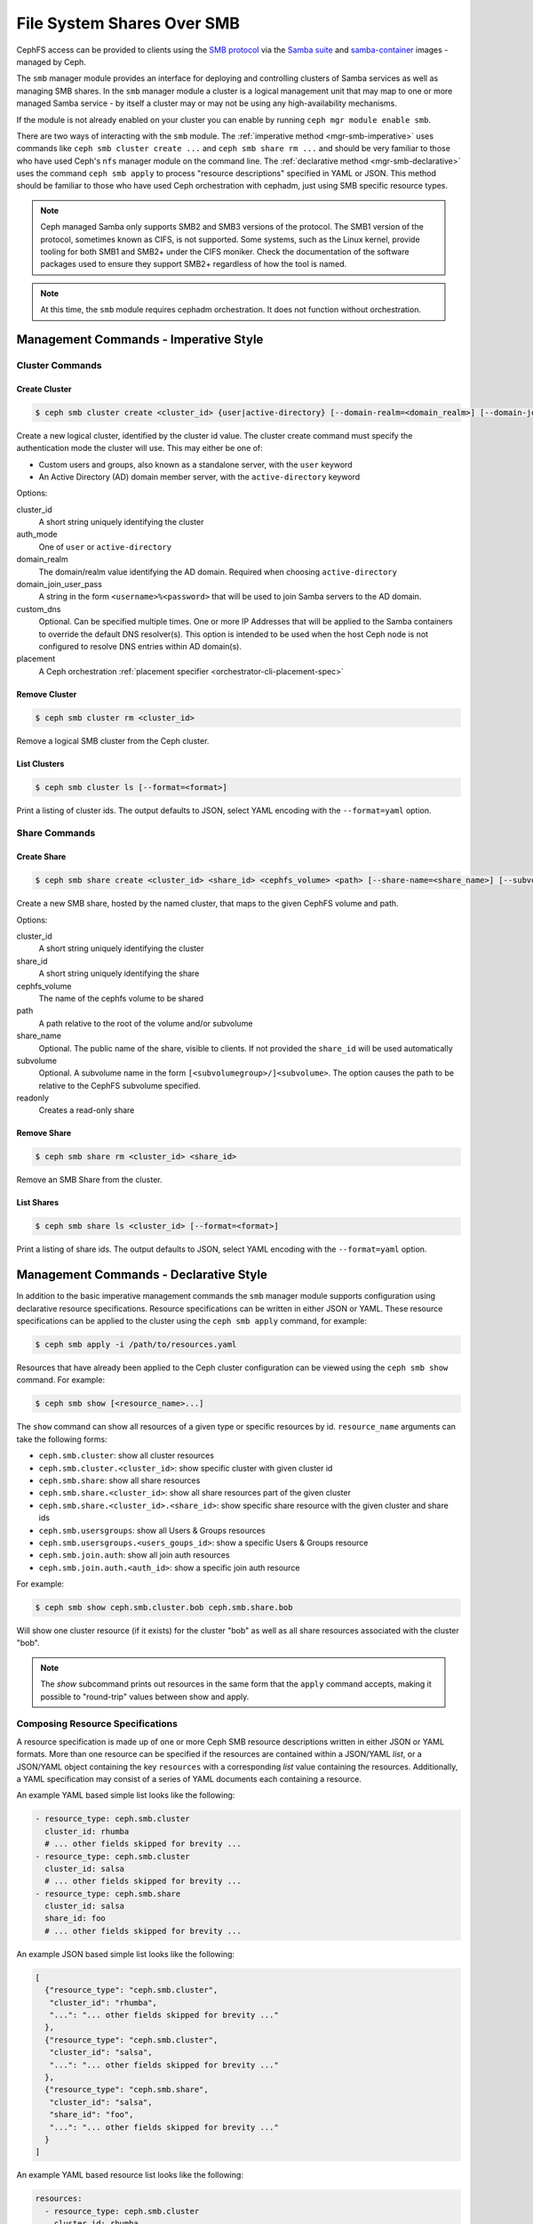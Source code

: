 .. _mgr-smb:

=============================
File System Shares Over SMB
=============================

CephFS access can be provided to clients using the `SMB protocol`_ via the
`Samba suite`_ and `samba-container`_ images - managed by Ceph.

The ``smb`` manager module provides an interface for deploying and controlling
clusters of Samba services as well as managing SMB shares. In the ``smb``
manager module a cluster is a logical management unit that may map to one or
more managed Samba service - by itself a cluster may or may not be using any
high-availability mechanisms.

If the module is not already enabled on your cluster you can enable by running
``ceph mgr module enable smb``.

There are two ways of interacting with the ``smb`` module. The :ref:`imperative
method <mgr-smb-imperative>` uses commands like ``ceph smb cluster create ...``
and ``ceph smb share rm ...`` and should be very familiar to those who have
used Ceph's ``nfs`` manager module on the command line. The :ref:`declarative
method <mgr-smb-declarative>` uses the command ``ceph smb apply`` to process
"resource descriptions" specified in YAML or JSON. This method should be
familiar to those who have used Ceph orchestration with cephadm, just using SMB
specific resource types.

.. note::
   Ceph managed Samba only supports SMB2 and SMB3 versions of the protocol.
   The SMB1 version of the protocol, sometimes known as CIFS, is not supported.
   Some systems, such as the Linux kernel, provide tooling for both SMB1 and SMB2+
   under the CIFS moniker. Check the documentation of the software packages used
   to ensure they support SMB2+ regardless of how the tool is named.

.. note::
   At this time, the ``smb`` module requires cephadm orchestration. It
   does not function without orchestration.

.. _SMB protocol: https://en.wikipedia.org/wiki/Server_Message_Block

.. _Samba suite: https://samba.org

.. _samba-container: https://github.com/samba-in-kubernetes/samba-container

.. _mgr-smb-imperative:

Management Commands - Imperative Style
======================================

Cluster Commands
----------------

Create Cluster
++++++++++++++

.. code:: bash

    $ ceph smb cluster create <cluster_id> {user|active-directory} [--domain-realm=<domain_realm>] [--domain-join-user-pass=<domain_join_user_pass>] [--custom-dns=<custom_dns>] [--placement=<placement>]

Create a new logical cluster, identified by the cluster id value. The cluster
create command must specify the authentication mode the cluster will use. This
may either be one of:

- Custom users and groups, also known as a standalone server, with the ``user``
  keyword
- An Active Directory (AD) domain member server, with the ``active-directory``
  keyword

Options:

cluster_id
    A short string uniquely identifying the cluster
auth_mode
    One of ``user`` or ``active-directory``
domain_realm
    The domain/realm value identifying the AD domain. Required when choosing
    ``active-directory``
domain_join_user_pass
    A string in the form ``<username>%<password>`` that will be used to join
    Samba servers to the AD domain.
custom_dns
    Optional. Can be specified multiple times. One or more IP Addresses that
    will be applied to the Samba containers to override the default DNS
    resolver(s). This option is intended to be used when the host Ceph node is
    not configured to resolve DNS entries within AD domain(s).
placement
    A Ceph orchestration :ref:`placement specifier <orchestrator-cli-placement-spec>`

Remove Cluster
++++++++++++++

.. code:: bash

    $ ceph smb cluster rm <cluster_id>

Remove a logical SMB cluster from the Ceph cluster.

List Clusters
++++++++++++++

.. code:: bash

    $ ceph smb cluster ls [--format=<format>]

Print a listing of cluster ids. The output defaults to JSON, select YAML
encoding with the ``--format=yaml`` option.


Share Commands
--------------

Create Share
++++++++++++

.. code:: bash

    $ ceph smb share create <cluster_id> <share_id> <cephfs_volume> <path> [--share-name=<share_name>] [--subvolume=<subvolume>] [--readonly]

Create a new SMB share, hosted by the named cluster, that maps to the given
CephFS volume and path.

Options:

cluster_id
    A short string uniquely identifying the cluster
share_id
    A short string uniquely identifying the share
cephfs_volume
    The name of the cephfs volume to be shared
path
    A path relative to the root of the volume and/or subvolume
share_name
    Optional. The public name of the share, visible to clients. If not provided
    the ``share_id`` will be used automatically
subvolume
    Optional. A subvolume name in the form ``[<subvolumegroup>/]<subvolume>``.
    The option causes the path to be relative to the CephFS subvolume
    specified.
readonly
    Creates a read-only share

Remove Share
++++++++++++

.. code:: bash

    $ ceph smb share rm <cluster_id> <share_id>

Remove an SMB Share from the cluster.


List Shares
+++++++++++

.. code:: bash

    $ ceph smb share ls <cluster_id> [--format=<format>]

Print a listing of share ids. The output defaults to JSON, select YAML
encoding with the ``--format=yaml`` option.

.. _mgr-smb-declarative:

Management Commands - Declarative Style
=======================================

In addition to the basic imperative management commands the ``smb`` manager
module supports configuration using declarative resource specifications.
Resource specifications can be written in either JSON or YAML. These resource
specifications can be applied to the cluster using the ``ceph smb apply``
command, for example:

.. code:: bash

    $ ceph smb apply -i /path/to/resources.yaml

Resources that have already been applied to the Ceph cluster configuration can
be viewed using the ``ceph smb show`` command. For example:

.. code:: bash

    $ ceph smb show [<resource_name>...]

The ``show`` command can show all resources of a given type or specific
resources by id. ``resource_name`` arguments can take the following forms:

- ``ceph.smb.cluster``: show all cluster resources
- ``ceph.smb.cluster.<cluster_id>``: show specific cluster with given cluster id
- ``ceph.smb.share``: show all share resources
- ``ceph.smb.share.<cluster_id>``: show all share resources part of the given
  cluster
- ``ceph.smb.share.<cluster_id>.<share_id>``: show specific share resource with
  the given cluster and share ids
- ``ceph.smb.usersgroups``: show all Users & Groups resources
- ``ceph.smb.usersgroups.<users_goups_id>``: show a specific Users & Groups
  resource
- ``ceph.smb.join.auth``: show all join auth resources
- ``ceph.smb.join.auth.<auth_id>``: show a specific join auth resource

For example:

.. code:: bash

    $ ceph smb show ceph.smb.cluster.bob ceph.smb.share.bob

Will show one cluster resource (if it exists) for the cluster "bob" as well as
all share resources associated with the cluster "bob".

.. note::
    The `show` subcommand prints out resources in the same form that the
    ``apply`` command accepts, making it possible to "round-trip" values
    between show and apply.


Composing Resource Specifications
---------------------------------

A resource specification is made up of one or more Ceph SMB resource
descriptions written in either JSON or YAML formats. More than one resource
can be specified if the resources are contained within a JSON/YAML *list*,
or a JSON/YAML object containing the key ``resources`` with a corresponding
*list* value containing the resources. Additionally, a YAML specification
may consist of a series of YAML documents each containing a resource.

An example YAML based simple list looks like the following:

.. code-block:: yaml

    - resource_type: ceph.smb.cluster
      cluster_id: rhumba
      # ... other fields skipped for brevity ...
    - resource_type: ceph.smb.cluster
      cluster_id: salsa
      # ... other fields skipped for brevity ...
    - resource_type: ceph.smb.share
      cluster_id: salsa
      share_id: foo
      # ... other fields skipped for brevity ...


An example JSON based simple list looks like the following:

.. code-block:: json

    [
      {"resource_type": "ceph.smb.cluster",
       "cluster_id": "rhumba",
       "...": "... other fields skipped for brevity ..."
      },
      {"resource_type": "ceph.smb.cluster",
       "cluster_id": "salsa",
       "...": "... other fields skipped for brevity ..."
      },
      {"resource_type": "ceph.smb.share",
       "cluster_id": "salsa",
       "share_id": "foo",
       "...": "... other fields skipped for brevity ..."
      }
    ]

An example YAML based resource list looks like the following:

.. code-block:: yaml

    resources:
      - resource_type: ceph.smb.cluster
        cluster_id: rhumba
        # ... other fields skipped for brevity ...
      - resource_type: ceph.smb.cluster
        cluster_id: salsa
        # ... other fields skipped for brevity ...
      - resource_type: ceph.smb.share
        cluster_id: salsa
        share_id: foo
        # ... other fields skipped for brevity ...


An example JSON based resoure list looks like the following:

.. code-block:: json

    {
      "resources": [
        {"resource_type": "ceph.smb.cluster",
         "cluster_id": "rhumba",
         "...": "... other fields skipped for brevity ..."
        },
        {"resource_type": "ceph.smb.cluster",
         "cluster_id": "salsa",
         "...": "... other fields skipped for brevity ..."
        },
        {"resource_type": "ceph.smb.share",
         "cluster_id": "salsa",
         "share_id": "foo",
         "...": "... other fields skipped for brevity ..."
        }
      ]
    }

An example YAML resource list consisting of multiple documents looks like
the following:

.. code-block:: yaml

    ---
    resource_type: ceph.smb.cluster
    cluster_id: rhumba
    # ... other fields skipped for brevity ...
    ---
    resource_type: ceph.smb.cluster
    cluster_id: salsa
    # ... other fields skipped for brevity ...
    ---
    resource_type: ceph.smb.share
    cluster_id: salsa
    share_id: foo
    # ... other fields skipped for brevity ...


Each individual resource description must belong to one of the types described
below.

.. note::
   For brevity, all following examples will use YAML only. Assume that the
   equivalent JSON forms are valid.

Cluster Resource
----------------

A cluster resource supports the following fields:

resource_type
    A literal string ``ceph.smb.cluster``
cluster_id
    A short string identifying the cluster
auth_mode
    One of ``user`` or ``active-directory``
intent
    One of ``present`` or ``removed``. If not provided, ``present`` is
    assumed. If ``removed`` all following fields are optional
domain_settings
    Object. Ignored/optional for ``user`` auth. Required for ``active-directory``
    Fields:

    realm
        Required string. AD domain/realm name.
    join_sources
        Required list. Each element is an object with :ref:`join source fields
        <join-source-fields>`
user_group_settings
    List. Ignored/optional for ``active-directory``. Each element is an object
    with :ref:`user group source fields <user-group-source-fields>`
custom_dns
    Optional. List of IP Addresses. IP addresses will be used as DNS
    resolver(s) in Samba containers allowing the containers to use domain DNS
    even if the Ceph host does not
placement
    Optional. A Ceph Orchestration :ref:`placement specifier
    <orchestrator-cli-placement-spec>`.  Defaults to one host if not provided


.. _join-source-fields:

A join source object supports the following fields:

source_type
    One of ``password`` or ``resource``
auth
    Object. Required for ``source_type: password``. Fields:

    username:
        Required string. User with ability to join a system to AD.
    password:
        Required string. The AD user's password
ref
    String. Required for ``source_type: resource``. Must refer to the ID of a
    ``ceph.smb.join.auth`` resource

.. _user-group-source-fields:

A user group source object supports the following fields:

source_type
    One of ``inline`` or ``resource``
values
    Object. Required for ``source_type: inline``. Fields:

    users
        List of objects. Fields:

        username
            A user name
        password
            A password
    groups
        List of objects. Fields:

        name
            The name of the group
ref
    String. Required for ``source_type: resource``. Must refer to the ID of a
    ``ceph.smb.join.auth`` resource

The following is an example of a cluster configured for AD membership:

.. code-block:: yaml

    resource_type: ceph.smb.cluster
    cluster_id: tango
    auth_mode: active-directory
    domain_settings:
      realm: DOMAIN1.SINK.TEST
      join_sources:
        # this join source refers to a join auth resource with id "join1-admin"
        - source_type: resource
          ref: join1-admin
    custom_dns:
      - "192.168.76.204"
    placement:
      count: 1

The following is an example of a cluster configured for standalone operation:

.. code-block:: yaml

    resource_type: ceph.smb.cluster
    cluster_id: rhumba
    auth_mode: user
    user_group_settings:
      - source_type: inline
        values:
          users:
            - name: chuckx
              password: 3xample101
            - name: steves
              password: F00Bar123
          groups: []
    placement:
      hosts:
        - node6.mycluster.sink.test

An example cluster resource with intent to remove:

.. code-block:: yaml

    resource_type: ceph.smb.cluster
    cluster_id: rhumba
    intent: removed



Share Resource
--------------

A share resource supports the following fields:

resource_type
    A literal string ``ceph.smb.share``
cluster_id
    A short string identifying the cluster
share_id
    A short string identifying the share. Must be Unique within a cluster
intent
    One of ``present`` or ``removed``. If not provided, ``present`` is assumed.
    If ``removed`` all following fields are optional
name
    Optional string. A longer name capable of supporting spaces and other
    characters that will be presented to SMB clients
readonly
    Optional boolean, defaulting to false. If true no clients are permitted to
    write to the share
browseable
    Optional boolean, defaulting to true. If true the share will be included in
    share listings visible to clients
cephfs
    Required object. Fields:

    volume
        Required string. Name of the cephfs volume to use
    path
        Required string. Path within the volume or subvolume to share
    subvolumegroup
        Optional string. Name of a subvolumegroup to share
    subvolume
        Optional string. Name of a subvolume to share. If ``subvolumegroup`` is
        not set and this value contains a exactly one ``/`` character, the
        subvolume field will automatically be split into
        ``<subvolumegroup>/<subvolume>`` parts for convenience
    provider
        Optional. One of ``samba-vfs`` or ``kcephfs`` (``kcephfs`` is not yet
        supported) . Selects how CephFS storage should be provided to the share

The following is an example of a share:

.. code-block:: yaml

    resource_type: ceph.smb.share
    cluster_id: tango
    share_id: sp1
    name: "Staff Pics"
    cephfs:
      volume: cephfs
      path: /pics
      subvolumegroup: smbshares
      subvolume: staff


Another example, this time of a share with an intent to be removed:

.. code-block:: yaml

    resource_type: ceph.smb.share
    cluster_id: tango
    share_id: sp2
    intent: removed


Join-Auth Resource
------------------

A join auth resource supports the following fields:

resource_type
    A literal string ``ceph.smb.join.auth``
auth_id
    A short string identifying the join auth resource
intent
    One of ``present`` or ``removed``. If not provided, ``present`` is assumed.
    If ``removed`` all following fields are optional
auth
    Required object. Fields:

    username
        Required string. User with ability to join a system to AD
    password
        Required string. The AD user's password

Example:

.. code-block:: yaml

    resource_type: ceph.smb.join.auth
    auth_id: join1-admin
    auth:
      username: Administrator
      password: Passw0rd


Users-and-Groups Resource
-------------------------

A users & groups resource supports the following fields:

resource_type
    A literal string ``ceph.smb.usersgroups``
users_groups_id
    A short string identifying the users and groups resource
intent
    One of ``present`` or ``removed``. If not provided, ``present`` is assumed.
    If ``removed`` all following fields are optional.
values
    Required object. Fields:

    users
        List of objects. Fields:

        username
            A user name
        password
            A password
    groups
        List of objects. Fields:

        name
            The name of the group


Example:

.. code-block:: yaml

    resource_type: ceph.smb.usersgroups
    users_groups_id: ug1
    values:
      users:
        - name: chuckx
          password: 3xample101
        - name: steves
          password: F00Bar123
        groups: []


A Declarative Configuration Example
-----------------------------------

Using the resource descriptions above we can put together an example
that creates a cluster and shares from scratch based on a resource
configuration file. First, create the YAML with the contents:

.. code-block:: yaml

    resources:
      # Define an AD member server cluster
      - resource_type: ceph.smb.cluster
        cluster_id: tango
        auth_mode: active-directory
        domain_settings:
          realm: DOMAIN1.SINK.TEST
          join_sources:
            - source_type: resource
              ref: join1-admin
        custom_dns:
          - "192.168.76.204"
        # deploy 1 set of samba containers on a host labeled "ilovesmb"
        placement:
          count: 1
          label: ilovesmb
      # Define a join auth that our cluster will use to join AD
      # Warning: Typically you do not want to use the Administrator user
      # to perform joins on a production AD
      - resource_type: ceph.smb.join.auth
        auth_id: join1-admin
        auth:
          username: Administrator
          password: Passw0rd
      # A share that uses the root of a subvolume
      # The share name is the same as its id
      - resource_type: ceph.smb.share
        cluster_id: tango
        share_id: cache
        cephfs:
          volume: cephfs
          subvolumegroup: smb1
          subvolume: cache
          path: /
      # A share that uses the a sub-dir of a subvolume
      # The share name is not the same as its id
      - resource_type: ceph.smb.share
        cluster_id: tango
        share_id: sp1
        name: "Staff Pics"
        cephfs:
          volume: cephfs
          path: /pics
          subvolumegroup: smb1
          subvolume: staff


Save this text to a YAML file named ``resources.yaml`` and make it available
on a cluster admin host. Then run:

.. code:: bash

    $ ceph smb apply -i resources.yaml

The command will print a summary of the changes made and begin to automatically
deploy the needed resources. See `Accessing Shares`_ for more information
about how to test this example deployment.

Later, if these resources are no longer needed they can be cleaned up in one
action with a new file ``removed.yaml`` containing:

.. code-block:: yaml

    resources:
      - resource_type: ceph.smb.cluster
        cluster_id: tango
        intent: removed
      - resource_type: ceph.smb.join.auth
        auth_id: join1-admin
        intent: removed
      - resource_type: ceph.smb.share
        cluster_id: tango
        share_id: cache
        intent: removed
      - resource_type: ceph.smb.share
        cluster_id: tango
        share_id: sp1
        intent: removed

By issuing the command:

.. code:: bash

    $ ceph smb apply -i removed.yaml


SMB Cluster Management
======================

The ``smb`` module will automatically deploy logical clusters on hosts using
cephadm orchestration. This orchestration is automatically triggered when a
cluster has been configured for at least one share. The ``placement`` field of
the cluster resource is passed onto the orchestration layer and is used to
determine on what nodes of the Ceph cluster Samba containers will be run.

At this time Samba services can only listen on port 445. Due to this
restriction only one Samba server, as part of one cluster, may run on a single
Ceph node at a time. Ensure that the placement specs on each cluster do not
overlap.

The ``smb`` clusters are fully isolated from each other. This means that, as
long as you have sufficient resources in your Ceph cluster, you can run multiple
independent clusters that may or may not join the same AD domains/forests.
However you should not share a directory with multiple different clusters
that may have different authentication modes and/or identity mapping schemes.

.. note::
   Future versions of the ``smb`` module may programatically attempt to prevent
   such conditions.


Accessing Shares
================

Once a cluster and it's component Samba containers have been deployed and the
shares have been configured clients may connect to the servers. Microsoft
Windows systems have SMB support built in and using Windows Explorer a share
can be specified like so: ``\\<hostname>\<sharename>``. For example:
``\\ceph0.mycluster.sink.test\Staff Pics``. The Windows node should
automatically attempt to log into the share. If the cluster and Windows client
are both configured for the same AD Domain then a password-less single sign-on
login will automatically be performed. If the cluster is configured for
``user`` auth, a username and password prompt should appear. Enter one user
name and password combination that was specified in the cluster and/or
``ceph.smb.usersgroups`` resource.

MacOS X systems and many Linux based systems also support connecting to SMB
shares. Consult the documentation for those Operating Systems and Distributions
for how to connect to SMB shares.

A Ceph cluster operator wanting to quickly test a share is functioning may want
to install ``smbclient`` or use the Samba Client Container image available from
the `samba-container`_ project with the image
``quay.io/samba.org/samba-client:latest``. On a client or within the container
run ``smbclient -U <username> //<hostname>/<sharename>`` and enter the password
at the prompt. Refer to the `smbclient documentation`_ for more details.

.. _smbclient documentation:
   https://www.samba.org/samba/docs/current/man-html/smbclient.1.html
